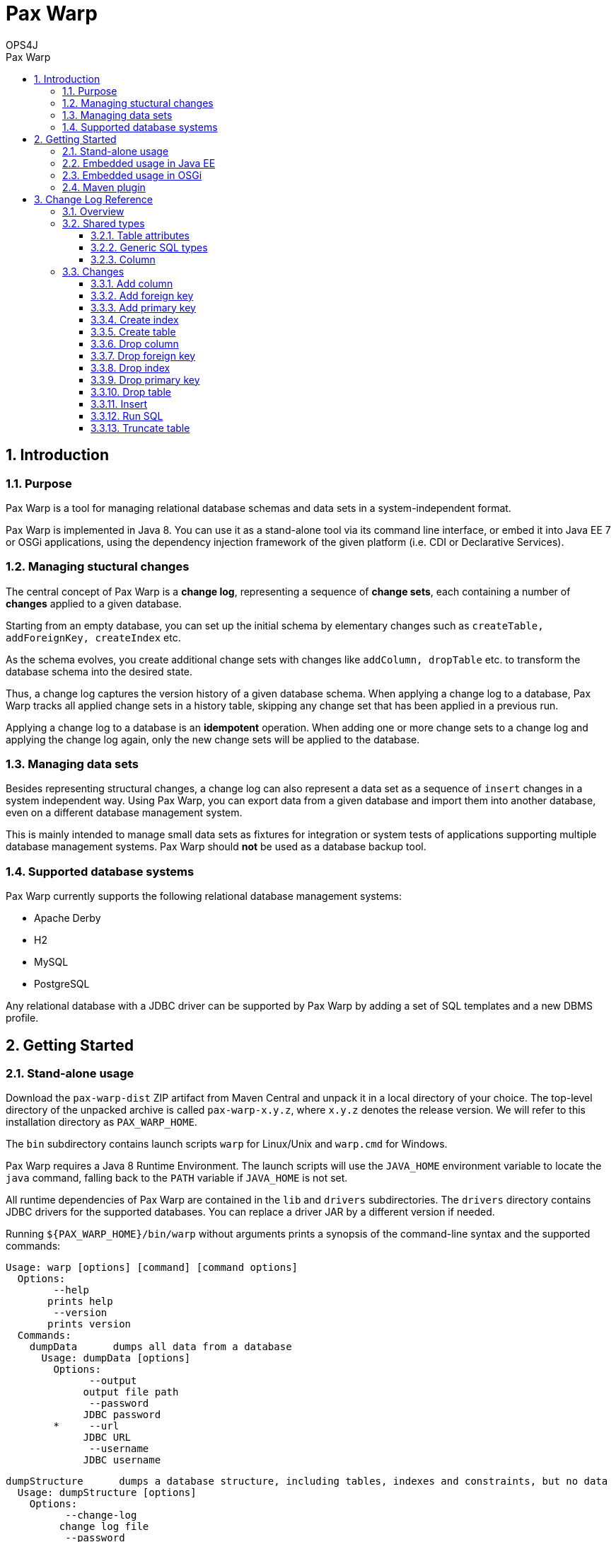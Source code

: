 = Pax Warp 
OPS4J 
:doctype: book 
:toc: left 
:toclevels: 3
:toc-position: left 
:toc-title: Pax Warp 
:numbered:

// Push titles down one level
:leveloffset: 1

++++ 
<link rel="stylesheet" href="http://cdnjs.cloudflare.com/ajax/libs/font-awesome/3.1.0/css/font-awesome.min.css">
++++

:icons: font

= Introduction

== Purpose

Pax Warp is a tool for managing relational database schemas and data sets in a system-independent
format.

Pax Warp is implemented in Java 8. You can use it as a stand-alone tool via its command line
interface, or embed it into Java EE 7 or OSGi applications, using the dependency injection framework
of the given platform (i.e. CDI or Declarative Services).

== Managing stuctural changes

The central concept of Pax Warp is a *change log*, representing a sequence of *change sets*, each
containing a number of *changes* applied to a given database.

Starting from an empty database, you can set up the initial schema by elementary changes such as
`createTable, addForeignKey, createIndex` etc.

As the schema evolves, you create additional change sets with changes like `addColumn, dropTable`
etc. to transform the database schema into the desired state.

Thus, a change log captures the version history of a given database schema. When applying a change
log to a database, Pax Warp tracks all applied change sets in a history table, skipping any
change set that has been applied in a previous run.

Applying a change log to a database is an *idempotent* operation. When adding one or more change
sets to a change log and applying the change log again, only the new change sets will be applied
to the database.  

== Managing data sets

Besides representing structural changes, a change log can also represent a data set as a sequence
of `insert` changes in a system independent way. Using Pax Warp, you can export data from a given
database and import them into another database, even on a different database management system.

This is mainly intended to manage small data sets as fixtures for integration or system
tests of applications supporting multiple database management systems. Pax Warp should *not* be 
used as a database backup tool.

== Supported database systems

Pax Warp currently supports the following relational database management systems:

* Apache Derby
* H2
* MySQL
* PostgreSQL

Any relational database with a JDBC driver can be supported by Pax Warp by adding a set of
SQL templates and a new DBMS profile.

= Getting Started

== Stand-alone usage

Download the `pax-warp-dist` ZIP artifact from Maven Central and unpack it in a local directory
of your choice. The top-level directory of the unpacked archive is called `pax-warp-x.y.z`, where
`x.y.z` denotes the release version. We will refer to this installation directory as 
`PAX_WARP_HOME`.

The `bin` subdirectory contains launch scripts `warp` for Linux/Unix and `warp.cmd` for Windows.

Pax Warp requires a Java 8 Runtime Environment. The launch scripts will use the `JAVA_HOME` 
environment variable to locate the `java` command, falling back to the `PATH` variable if 
`JAVA_HOME` is not set.

All runtime dependencies of Pax Warp are contained in the `lib` and `drivers` subdirectories. The
`drivers` directory contains JDBC drivers for the supported databases. You can replace a driver JAR
by a different version if needed.

Running `${PAX_WARP_HOME}/bin/warp` without arguments prints a synopsis of the command-line syntax 
and the supported commands:

 Usage: warp [options] [command] [command options]                                                                                                                                                                                            
   Options:                                                                                                                                                                                                                                   
         --help                                                                                                                                                                                                                               
        prints help                                                                                                                                                                                                                           
         --version                                                                                                                                                                                                                            
        prints version                                                                                                                                                                                                                        
   Commands:                                                                                                                                                                                                                                  
     dumpData      dumps all data from a database                                                                                                                                                                                             
       Usage: dumpData [options]                                                                                                                                                                                                              
         Options:                                                                                                                                                                                                                             
               --output                                                                                                                                                                                                                       
              output file path                                                                                                                                                                                                                
               --password                                                                                                                                                                                                                     
              JDBC password                                                                                                                                                                                                                   
         *     --url                                                                                                                                                                                                                          
              JDBC URL                                                                                                                                                                                                                        
               --username                                                                                                                                                                                                                     
              JDBC username                                                                                                                                                                                                                   

     dumpStructure      dumps a database structure, including tables, indexes and constraints, but no data                                                                                                                                    
       Usage: dumpStructure [options]                                                                                                                                                                                                         
         Options:                                                                                                                                                                                                                             
               --change-log                                                                                                                                                                                                                   
              change log file                                                                                                                                                                                                                 
               --password
              JDBC password
         *     --url
              JDBC URL
               --username
              JDBC username

     importData      imports data from from a change log
       Usage: importData [options]
         Options:
               --change-log
              change log file
               --password
              JDBC password
               --url
              JDBC URL
               --username
              JDBC username

     migrate      migrates a database, applying change sets from a change log
       Usage: migrate [options]
         Options:
               --change-log
              change log file
               --password
              JDBC password
               --url
              JDBC URL
               --username
              JDBC username

== Embedded usage in Java EE

You can embed Pax Warp into your Java EE application, e.g. to run database migrations automatically
when deploying your application.

To do so, simply include the following Maven dependency

[source,xml]
    <dependency>
        <groupId>org.ops4j.pax.warp</groupId>
        <artifactId>pax-warp-core</artifactId>
        <version>${pax.warp.version}</version>
    </dependency>

in your build and inject `org.ops4j.pax.warp.core.command.CommandRunner` into one of your own
beans.

The `CommandRunner` interface has several overloaded methods corresponding to the commands of
the stand-alone application.

You can invoke Pax Warp methods with a JDBC URL, a `Connection` or a `DataSource`. Working with
a data source, you can simply inject a corresponding `@Resource` defined in the container.

Since Pax Warp uses resource-local JDBC transactions, you cannot invoke `CommandRunner` methods
in the context of a container-managed transaction. Annotate the calling method with 
`@Transactional(NOT_SUPPORTED)` if needed.

== Embedded usage in OSGi

You can embed Pax Warp in your OSGi application by provisioning `pax-warp-core`, `pax-warp-jaxb`
and a number of dependent bundles. Pax Warp requires Declarative Services for dependency injection.
It will register a `CommandRunner` service in the service registry.

For more details about bundle dependencies and configuration, have a look at the Pax Exam 
integration tests in the `itest-osgi` module, e.g. `org.ops4j.pax.warp.itest.CommandRunnerTest`.

== Maven plugin

Pax Warp provides a Maven plugin, with goals and parameters matching the command-line syntax
of the stand-alone application. The Maven plugin has the following goals:

* `dump-data`
* `dump-structure`
* `import-data`
* `migrate`

These goals are bound to the default lifecycle phase `pre-integation-test`.

This is an example configuration:

[source,xml]
    <build>
        <plugins>
            <plugin>
                <groupId>org.ops4j.pax.maven</groupId>
                <artifactId>warp-maven-plugin</artifactId>
                <version>${pax.warp.version}</version>
                <configuration>
                    <url>jdbc:mysql://localhost/warp</url>
                    <username>warp</username>
                    <password>warp</password>
                    <changeLog>${project.build.directory}/warp.xml</changeLog>
                </configuration>
                <executions>
                    <execution>
                        <id>dump</id>
                        <phase>verify</phase>
                        <goals>
                            <goal>dump-structure</goal>
                        </goals>
                    </execution>
                </executions>
                <dependencies>
                    <dependency>
                        <groupId>mysql</groupId>
                        <artifactId>mysql-connector-java</artifactId>
                        <version>5.1.34</version>
                    </dependency>
                </dependencies>
            </plugin>
        </plugins>
    </build>

 
 

= Change Log Reference

== Overview

A change log is an XML document with namespace `urn:org.ops4j.pax.warp:changelog` defined in 
the XML schema `xsd/warp.xsd` located in the `pax-warp-jaxb` JAR. 

A change log has a root element `changeLog` which contains any number of `changeSet` elements, 
each with a unique identity. Each change set contains a number of changes of different types. 
Change sets can be used to group related changes. Each change set is executed in a new transaction.

Note that some databases do not support transactions for DDL statements (or implicitly wrap each 
DDL statement in an auto-commit transaction, which amounts to the same thing). 
 

[source,xml]
----
<?xml version="1.0" encoding="UTF-8" standalone="yes"?>
<changeLog xmlns="urn:org.ops4j.pax.warp:changelog" version="0.1">
    <changeSet id="1">
        <createTable tableName="strings">
            <column name="id" type="varchar" length="255" nullable="false"/>
            <column name="c4" type="char" length="4"/>
            <column name="c254" type="char" length="254"/>
            <column name="v4" type="varchar" length="4"/>
            <column name="v255" type="varchar" length="255"/>
            <column name="t" type="clob"/>
            <column name="enabled" type="boolean"/>            
        </createTable>
    </changeSet>
</changeLog>
----

== Shared types

=== Table attributes

Most changes refer to a single table referenced by a `tableName` attribute.

=== Generic SQL types

Pax Warp supports a number of generic SQL types which are mapped by a DBMS profile to the native
column type of the given DBMS. The generic types are mapped as follows:

[options="header"]
|=======================
| Pax Warp   | Derby               | H2               | MySQL            | PostgreSQL
| blob       | blob                | blob             | BLOB             | bytea
| boolean    | boolean             | boolean          | BOOLEAN          | boolean
| char       | char                | char             | CHAR             | char
| clob       | clob                | text             | TEXT             | text
| date       | date                | date             | DATE             | date
| decimal    | decimal             | decimal          | DECIMAL          | decimal
| double     | double precision    | double precision | DOUBLE PRECISION | double precision
| float      | real                | real             | REAL             | real
| int8       | smallint            | tinyint          | TINYINT          | smallint
| int16      | smallint            | smallint         | SMALLINT         | smallint
| int32      | integer             | int              | INT              | int
| int64      | bigint              | bigint           | BIGINT           | bigint
| time       | time                | time             | TIME             | time
| timestamp  | timestamp           | datetime         | TIMESTAMP        | timestamp
| varchar    | varchar             | varchar          | VARCHAR          | varchar
|=======================

=== Column

A table column is specified by `<column>` element with the following attributes

[options="header"]
|=======================
| Attribute     | Type          | Meaning
| name          | string        | Column name
| type          | SqlType       | SQL type of column
| primaryKey    | boolean       | Is the column part of primary key?
| length        | int           | Length (for char, varchar)
| precision     | int           | Precision (for decimal)
| scale         | int           | Scale (for decimal)
| defaultValue  | string        | Default value
| autoIncrement | boolean       | Is this an autoincrement column?
| nullable      | boolean       | Is this column nullable? (default: true)
|=======================



== Changes

=== Add column

=== Add foreign key

=== Add primary key

=== Create index

=== Create table

=== Drop column

=== Drop foreign key

=== Drop index

=== Drop primary key

=== Drop table

=== Insert

=== Run SQL

=== Truncate table


// Return to normal title levels 
:leveloffset: 0
